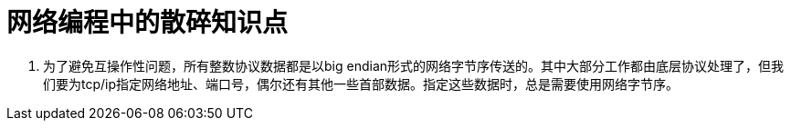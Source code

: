 = 网络编程中的散碎知识点

1. 为了避免互操作性问题，所有整数协议数据都是以big endian形式的网络字节序传送的。其中大部分工作都由底层协议处理了，但我们要为tcp/ip指定网络地址、端口号，偶尔还有其他一些首部数据。指定这些数据时，总是需要使用网络字节序。